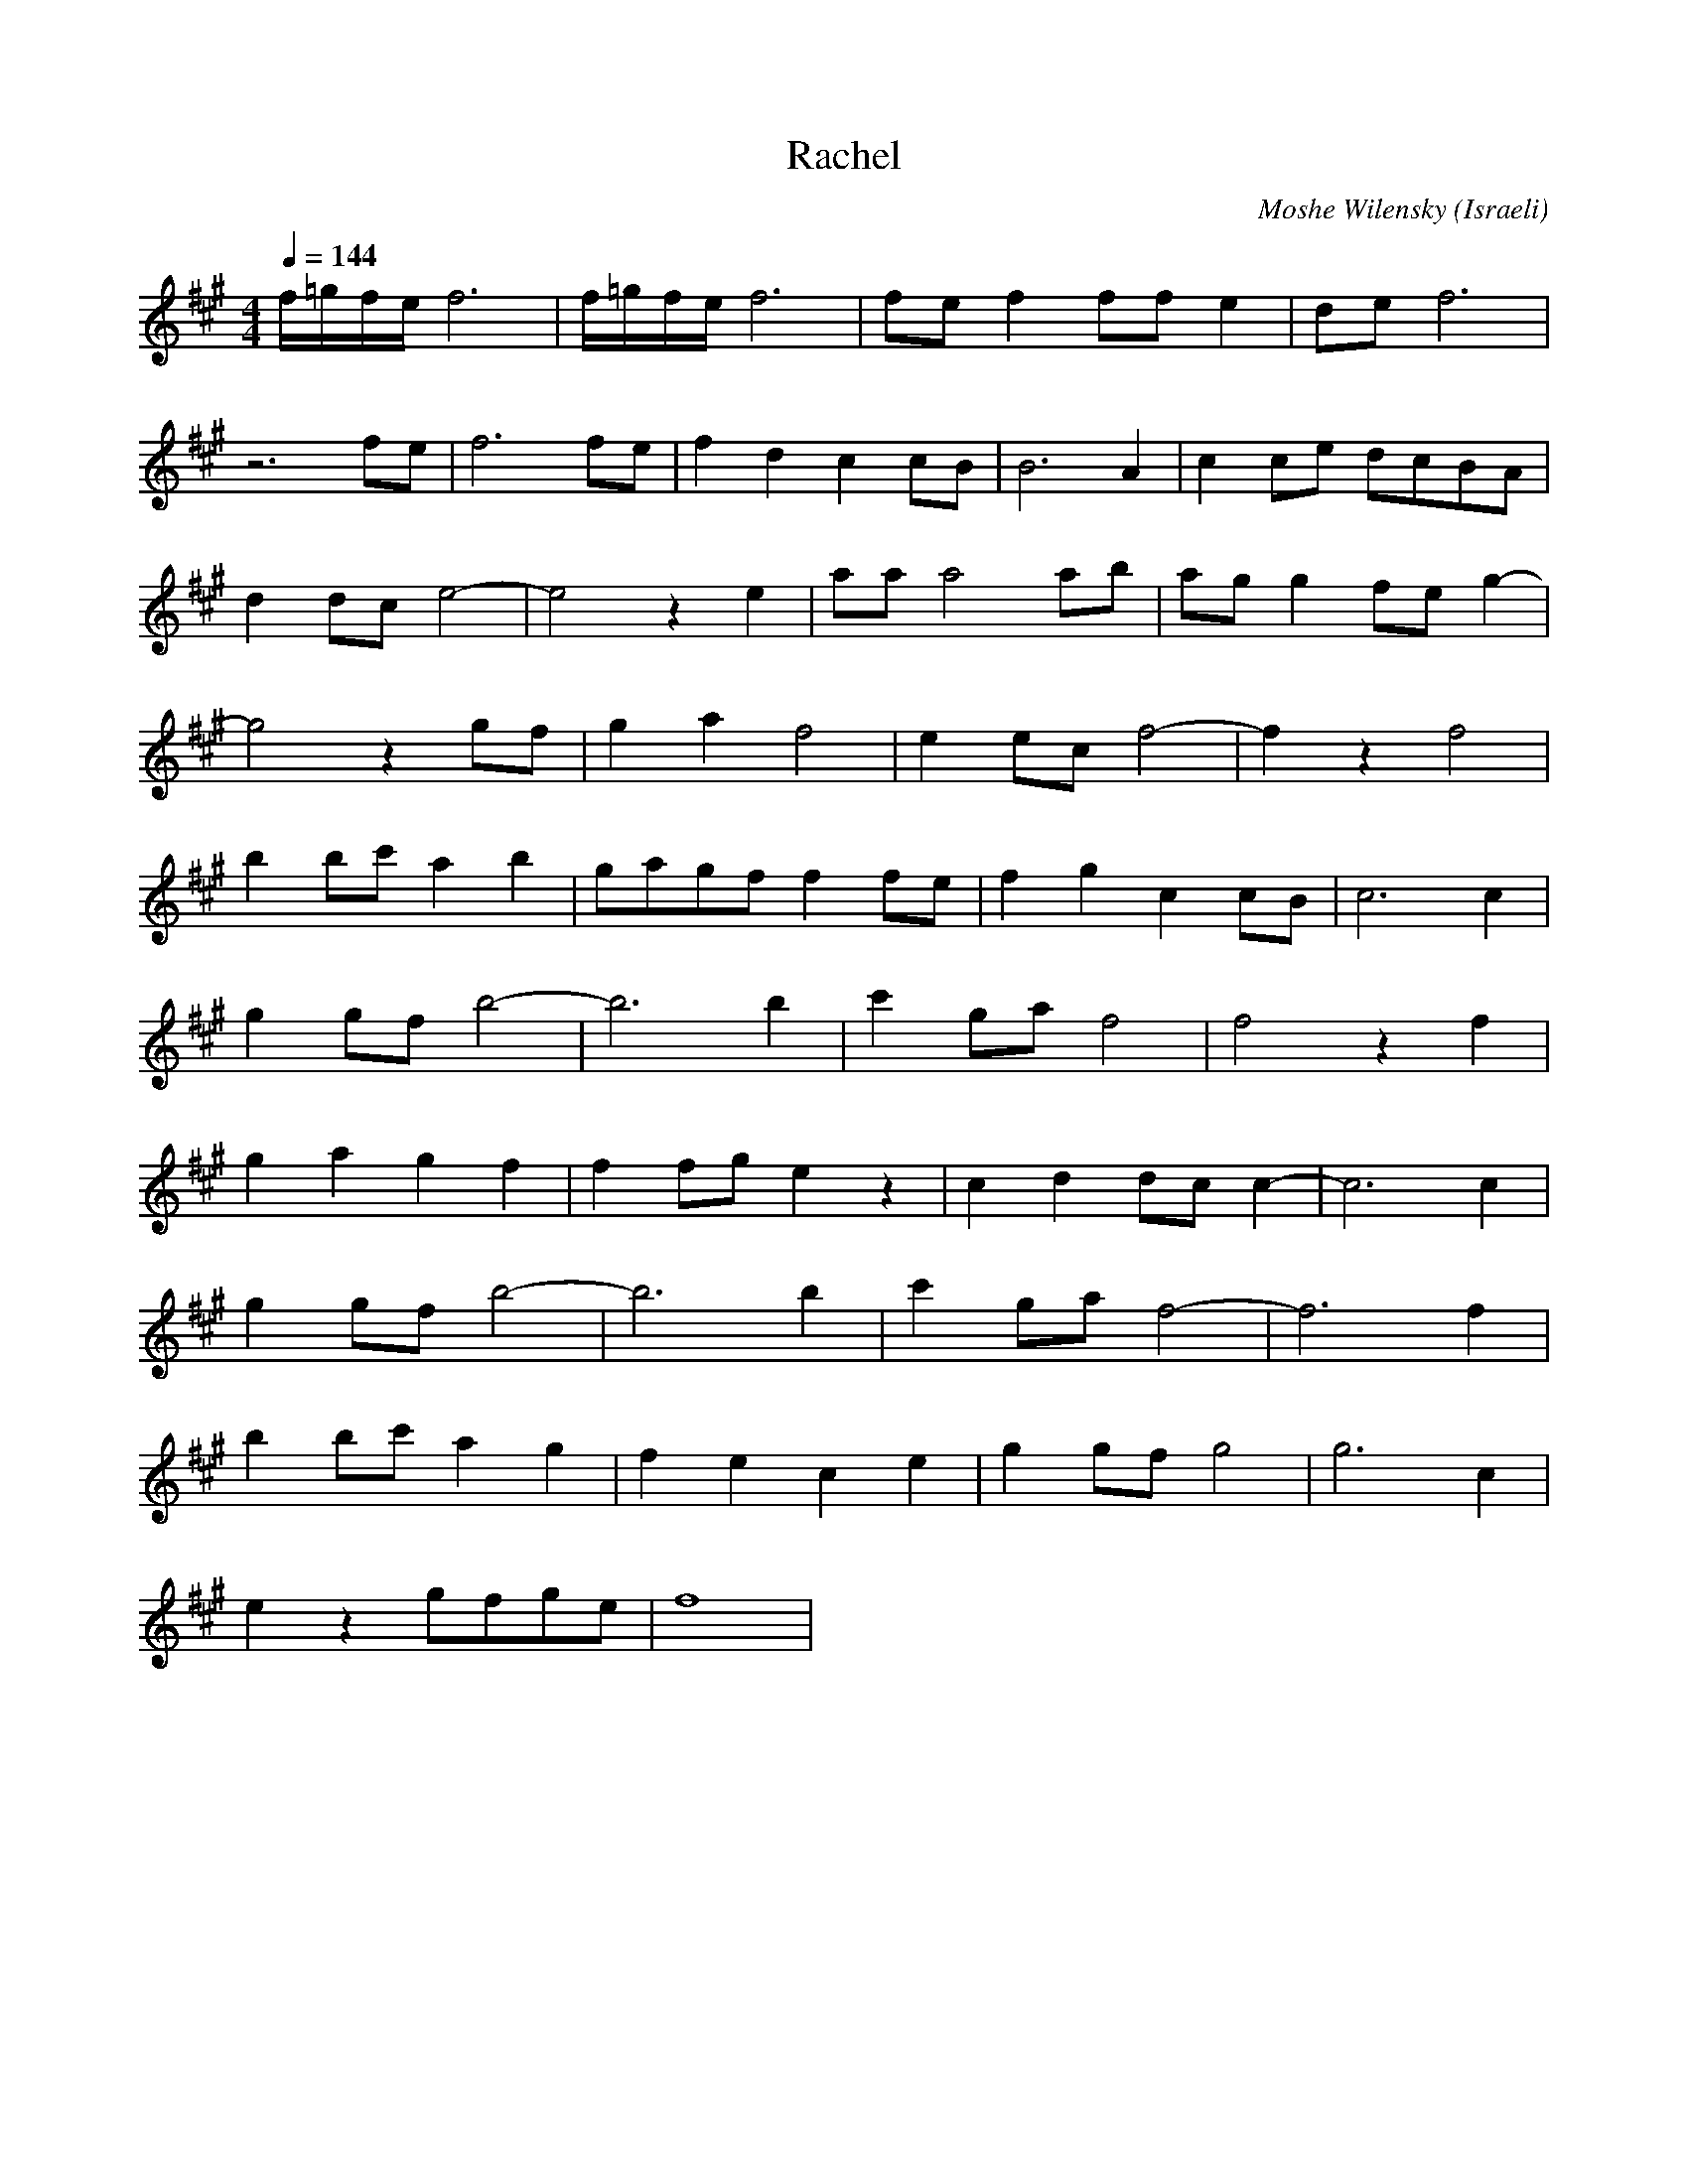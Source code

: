 X: 109
T:Rachel
O:Israeli
C: Moshe Wilensky
I:choreographer D.Dassa 1970
L:1/8
M:4/4
Q:1/4=144
K:F#m
 f/=g/f/e/ f6    | f/=g/f/e/ f6   | fe f2 ff e2  | de f6       |
 z6 fe       | f6 fe      |f2 d2 c2 cB  | B6 A2       |c2 ce dcBA|
 d2 dc e4-   |e4 z2 e2    | aa a4 ab    | ag g2 fe g2-|
 g4 z2 gf    | g2 a2 f4   | e2 ec f4-   |f2 z2 f4     |
 b2 bc' a2 b2| gagf f2 fe |f2 g2 c2 cB  | c6 c2       |
 g2 gf b4-   |b6 b2       | c'2 ga f4   |f4 z2 f2     |
 g2 a2 g2 f2 | f2 fg e2 z2| c2 d2 dc c2-|c6 c2        |
 g2 gf b4-   |b6 b2       | c'2 ga f4-  |f6 f2        |
 b2 bc' a2 g2|f2 e2 c2 e2 |g2 gf g4     |g6 c2        |
 e2 z2 gfge  | f8         |
